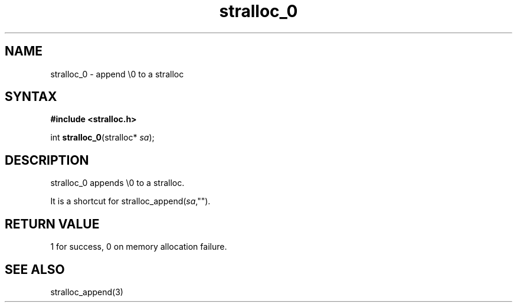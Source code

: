 .TH stralloc_0 3
.SH NAME
stralloc_0 \- append \\0 to a stralloc
.SH SYNTAX
.B #include <stralloc.h>

int \fBstralloc_0\fP(stralloc* \fIsa\fR);
.SH DESCRIPTION
stralloc_0 appends \\0 to a stralloc.

It is a shortcut for stralloc_append(\fIsa\fR,"").
.SH "RETURN VALUE"
1 for success, 0 on memory allocation failure.
.SH "SEE ALSO"
stralloc_append(3)
